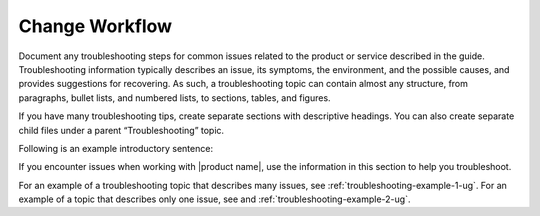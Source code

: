 .. _change-workflow:

===============
Change Workflow
===============

.. Define |product name| in conf.py

Document any troubleshooting steps for common issues related to the product
or service described in the guide. Troubleshooting information typically
describes an issue, its symptoms, the environment, and the possible causes,
and provides suggestions for recovering. As such, a troubleshooting topic
can contain almost any structure, from paragraphs, bullet lists, and numbered
lists, to sections, tables, and figures.

If you have many troubleshooting tips, create separate sections with
descriptive headings. You can also create separate child files under a parent
“Troubleshooting” topic.

Following is an example introductory sentence:

If you encounter issues when working with |product name|, use the information
in this section to help you troubleshoot.

For an example of a troubleshooting topic that describes many issues, see
:ref:`troubleshooting-example-1-ug`. For an example of a topic that describes
only one issue, see and :ref:`troubleshooting-example-2-ug`.
